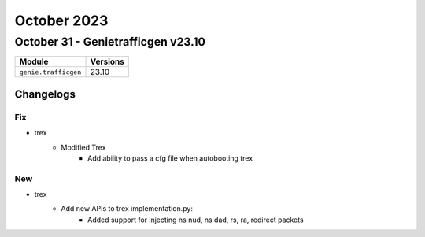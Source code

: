 October 2023
==========

October 31 - Genietrafficgen v23.10
------------------------



+-------------------------------+-------------------------------+
| Module                        | Versions                      |
+===============================+===============================+
| ``genie.trafficgen``          | 23.10                         |
+-------------------------------+-------------------------------+




Changelogs
^^^^^^^^^^
--------------------------------------------------------------------------------
                                      Fix                                       
--------------------------------------------------------------------------------

* trex
    * Modified Trex
        * Add ability to pass a cfg file when autobooting trex


--------------------------------------------------------------------------------
                                New
--------------------------------------------------------------------------------
* trex
    * Add new APIs to trex implementation.py:
        * Added support for injecting ns nud, ns dad, rs, ra, redirect packets
